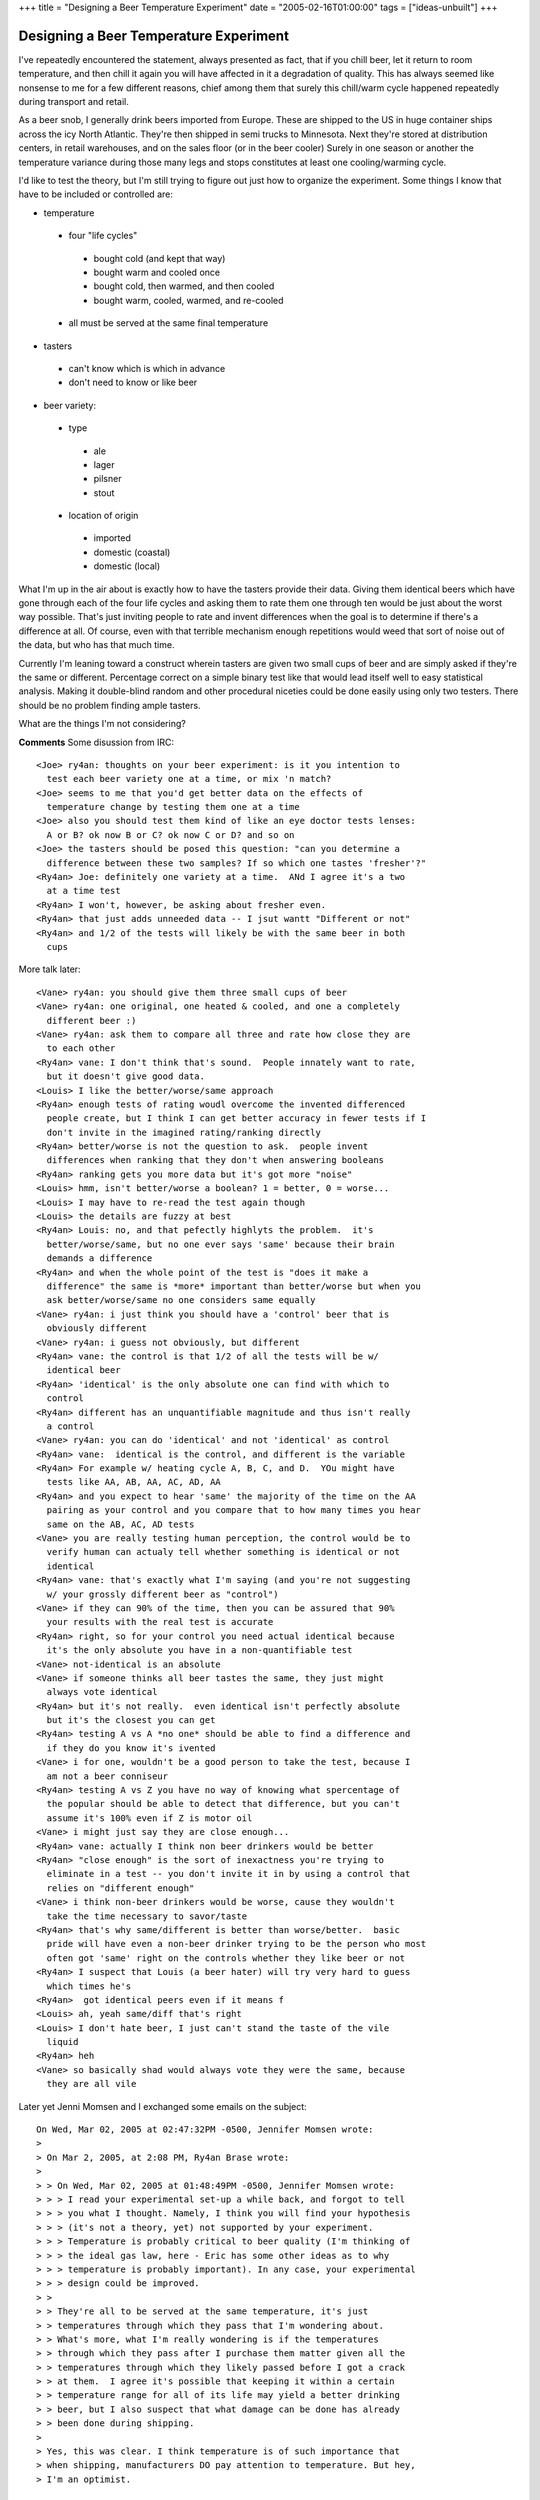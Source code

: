 +++
title = "Designing a Beer Temperature Experiment"
date = "2005-02-16T01:00:00"
tags = ["ideas-unbuilt"]
+++


Designing a Beer Temperature Experiment
---------------------------------------

I've repeatedly encountered the statement, always presented as fact, that if you chill beer, let it return to room temperature, and then chill it again you will have affected in it a degradation of quality.  This has always seemed like nonsense to me for a few different reasons, chief among them that surely this chill/warm cycle happened repeatedly during transport and retail.

As a beer snob, I generally drink beers imported from Europe.  These are shipped to the US in huge container ships across the icy North Atlantic.  They're then shipped in semi trucks to Minnesota.  Next they're stored at distribution centers, in retail warehouses, and on the sales floor (or in the beer cooler) Surely in one season or another the temperature variance during those many legs and stops constitutes at least one cooling/warming cycle.

I'd like to test the theory, but I'm still trying to figure out just how to organize the experiment.  Some things I know that have to be included or controlled are:

*  temperature

  *  four "life cycles"

    *  bought cold (and kept that way)

    *  bought warm and cooled once

    *  bought cold, then warmed, and then cooled

    *  bought warm, cooled, warmed, and re-cooled

  *  all must be served at the same final temperature

*  tasters

  *  can't know which is which in advance

  *  don't need to know or like beer

*  beer variety:

  *  type

    *  ale

    *  lager

    *  pilsner

    *  stout

  *  location of origin

    *  imported

    *  domestic (coastal)

    *  domestic (local)

What I'm up in the air about is exactly how to have the tasters provide their data.  Giving them identical beers which have gone through each of the four life cycles and asking them to rate them one through ten would be just about the worst way possible.  That's just inviting people to rate and invent differences when the goal is to determine if there's a difference at all.  Of course, even with that terrible mechanism enough repetitions would weed that sort of noise out of the data, but who has that much time.

Currently I'm leaning toward a construct wherein tasters are given two small cups of beer and are simply asked if they're the same or different.  Percentage correct on a simple binary test like that would lead itself well to easy statistical analysis.  Making it double-blind random and other procedural niceties could be done easily using only two testers.  There should be no problem finding ample tasters.

What are the things I'm not considering?










**Comments**
Some disussion from IRC::

  <Joe> ry4an: thoughts on your beer experiment: is it you intention to
    test each beer variety one at a time, or mix 'n match?
  <Joe> seems to me that you'd get better data on the effects of
    temperature change by testing them one at a time
  <Joe> also you should test them kind of like an eye doctor tests lenses:
    A or B? ok now B or C? ok now C or D? and so on
  <Joe> the tasters should be posed this question: "can you determine a
    difference between these two samples? If so which one tastes 'fresher'?"
  <Ry4an> Joe: definitely one variety at a time.  ANd I agree it's a two
    at a time test
  <Ry4an> I won't, however, be asking about fresher even.
  <Ry4an> that just adds unneeded data -- I jsut wantt "Different or not"
  <Ry4an> and 1/2 of the tests will likely be with the same beer in both
    cups

More talk later::

  <Vane> ry4an: you should give them three small cups of beer
  <Vane> ry4an: one original, one heated & cooled, and one a completely
    different beer :)
  <Vane> ry4an: ask them to compare all three and rate how close they are
    to each other
  <Ry4an> vane: I don't think that's sound.  People innately want to rate,
    but it doesn't give good data.
  <Louis> I like the better/worse/same approach
  <Ry4an> enough tests of rating woudl overcome the invented differenced
    people create, but I think I can get better accuracy in fewer tests if I
    don't invite in the imagined rating/ranking directly
  <Ry4an> better/worse is not the question to ask.  people invent
    differences when ranking that they don't when answering booleans
  <Ry4an> ranking gets you more data but it's got more "noise"
  <Louis> hmm, isn't better/worse a boolean? 1 = better, 0 = worse...
  <Louis> I may have to re-read the test again though
  <Louis> the details are fuzzy at best
  <Ry4an> Louis: no, and that pefectly highlyts the problem.  it's
    better/worse/same, but no one ever says 'same' because their brain
    demands a difference
  <Ry4an> and when the whole point of the test is "does it make a
    difference" the same is *more* important than better/worse but when you
    ask better/worse/same no one considers same equally
  <Vane> ry4an: i just think you should have a 'control' beer that is
    obviously different
  <Vane> ry4an: i guess not obviously, but different
  <Ry4an> vane: the control is that 1/2 of all the tests will be w/
    identical beer
  <Ry4an> 'identical' is the only absolute one can find with which to
    control
  <Ry4an> different has an unquantifiable magnitude and thus isn't really
    a control
  <Vane> ry4an: you can do 'identical' and not 'identical' as control
  <Ry4an> vane:  identical is the control, and different is the variable
  <Ry4an> For example w/ heating cycle A, B, C, and D.  YOu might have
    tests like AA, AB, AA, AC, AD, AA
  <Ry4an> and you expect to hear 'same' the majority of the time on the AA
    pairing as your control and you compare that to how many times you hear
    same on the AB, AC, AD tests
  <Vane> you are really testing human perception, the control would be to
    verify human can actualy tell whether something is identical or not
    identical
  <Ry4an> vane: that's exactly what I'm saying (and you're not suggesting
    w/ your grossly different beer as "control")
  <Vane> if they can 90% of the time, then you can be assured that 90%
    your results with the real test is accurate
  <Ry4an> right, so for your control you need actual identical because
    it's the only absolute you have in a non-quantifiable test
  <Vane> not-identical is an absolute
  <Vane> if someone thinks all beer tastes the same, they just might
    always vote identical
  <Ry4an> but it's not really.  even identical isn't perfectly absolute
    but it's the closest you can get
  <Ry4an> testing A vs A *no one* should be able to find a difference and
    if they do you know it's ivented
  <Vane> i for one, wouldn't be a good person to take the test, because I
    am not a beer conniseur
  <Ry4an> testing A vs Z you have no way of knowing what spercentage of
    the popular should be able to detect that difference, but you can't
    assume it's 100% even if Z is motor oil
  <Vane> i might just say they are close enough...
  <Ry4an> vane: actually I think non beer drinkers would be better
  <Ry4an> "close enough" is the sort of inexactness you're trying to
    eliminate in a test -- you don't invite it in by using a control that
    relies on "different enough"
  <Vane> i think non-beer drinkers would be worse, cause they wouldn't
    take the time necessary to savor/taste
  <Ry4an> that's why same/different is better than worse/better.  basic
    pride will have even a non-beer drinker trying to be the person who most
    often got 'same' right on the controls whether they like beer or not
  <Ry4an> I suspect that Louis (a beer hater) will try very hard to guess
    which times he's
  <Ry4an>  got identical peers even if it means f
  <Louis> ah, yeah same/diff that's right
  <Louis> I don't hate beer, I just can't stand the taste of the vile
    liquid
  <Ry4an> heh
  <Vane> so basically shad would always vote they were the same, because
    they are all vile

Later yet Jenni Momsen and I exchanged some emails on the subject::

  On Wed, Mar 02, 2005 at 02:47:32PM -0500, Jennifer Momsen wrote:
  > 
  > On Mar 2, 2005, at 2:08 PM, Ry4an Brase wrote:
  > 
  > > On Wed, Mar 02, 2005 at 01:48:49PM -0500, Jennifer Momsen wrote:
  > > > I read your experimental set-up a while back, and forgot to tell
  > > > you what I thought. Namely, I think you will find your hypothesis
  > > > (it's not a theory, yet) not supported by your experiment.
  > > > Temperature is probably critical to beer quality (I'm thinking of
  > > > the ideal gas law, here - Eric has some other ideas as to why
  > > > temperature is probably important). In any case, your experimental
  > > > design could be improved.
  > >
  > > They're all to be served at the same temperature, it's just
  > > temperatures through which they pass that I'm wondering about.
  > > What's more, what I'm really wondering is if the temperatures
  > > through which they pass after I purchase them matter given all the
  > > temperatures through which they likely passed before I got a crack
  > > at them.  I agree it's possible that keeping it within a certain
  > > temperature range for all of its life may yield a better drinking
  > > beer, but I also suspect that what damage can be done has already
  > > been done during shipping.
  > 
  > Yes, this was clear. I think temperature is of such importance that
  > when shipping, manufacturers DO pay attention to temperature. But hey,
  > I'm an optimist.

  I suspect the origin and destination are probably promised some form of
  temperature control, but I suspect in actuality so long as the beer
  doesn't freeze and explode the shipper doesn't care a whit.

  > > > 1. By having a binary choice, you leave your experiment open to
  > > > inconsistencies in rating one beer over another.
  > >
  > > Explain.  I'd never be having someone compare two different beers,
  > > just two like beers with different temperature life-cycles.
  > 
  > Right. But, what happens when 1a does not repeatedly = 1b for a 
  > particular taster?

  It's the extent of the repeatability that I want to know.  If the
  testers are right 50% of the time then I'll have to say it makes no
  difference.  If they're right a statistically significant percentage of
  the time greater than 50, then it apparently does makes a difference.

  > > > 2. Tasters will probably say different more times than not - an
  > > > inherent testing bias (i.e. if this is a test, they must be 
  > > > different).
  > >
  > > I was thinking of telling them in advance that 50% of the time
  > > they'll be the same, but I don't know if that's good or bad policy.
  > 
  > I think that's called bias. Bias is always bad. However, a clear
  > statement of the possible treatments they could encounter should
  > alleviate this. But it's still a form of bias that must be
  > acknowledged.

  Definitely.  I just think you're exactly right that with no prior
  information people would say 'different' more often than they say
  'same', and I was trying to come up with some way to curb that in
  general without affecting any one trial more than any other.


  > > > 3. Reconsider having tasters rate the beer on a series of qualities
  > > > (color, bitterness, smoothness, etc). This helps to avoid #1 and 2
  > > > above, and provides more information for your experiment. This is
  > > > what's typically done in taste tests (for example, a recent bitterness
  > > > study first grouped tasters into 3 groups (super tasters, tasters,
  > > > non-tasters) and then had us rate several characteristics of the food,
  > > > not just: is the bitterness between these two samples the same?)
  > >
  > > I don't see how that improves either.  I'm the first to admit I
  > > don't know shit about putting this sort of thing together, but I
  > > don't want data on color, bitterness, smoothness, etc.  I understand
  > > that if temperature life-cycle really does make no difference then
  > > all that data will, with enough samples, be expected to match up,
  > > but if I'm not interested in the nature or magnitude of the
  > > differences -- only if one exists at all -- why collect it and
  > > inject more noise?
  > 
  > You are right, this does add more data. It doesn't necessarily add 
  > noise (well, yes it does, when you go from a binary system to a scaling 
  > system). I know you don't want data on these factors, you just want to 
  > know whether temperature makes for different beers. But as a scientist, 
  > I always want to design experiments that can do more than just discover 
  > if variable X really matters. I'm interested in bigger pictures. So 
  > yes, you can use a simple design to discover if temperature makes for 
  > different beers, but in the end you are unable to answer the ubiquitous 
  > scientific question: So what?

  Right, whereas all I want to get from this is the ability to at a party
  say (in a snooty voice), "Actually, you're wrong; it doesn't matter at
  all." if indeed that's the case.  What's more, I know whatever small
  amount of statistical knowledge I once had has atrophied to the point
  where I can barely determine "statistically significant" for a given
  number of trials with an expected no-correlation probability of 0.5, and
  I know I couldn't handle much more than that analysis-wise without
  pestering people or re-reading books I didn't like the first time.

  > > > Eric's boss started life selling equipment to beer makers in
  > > > England.  I will nag Eric to ask him about the temperature issues.
  > >
  > > Excellent, thanks.  I think that transportation period is the real
  > > culprit.  I don't doubt they're _very_ careful about temperature
  > > during the brewing, but I can't imagine the trans-Atlantic cargo
  > > people care much at all.  I know there exist recording devices which
  > > can be included in shipments which sample temperature and other
  > > environmental numbers and record them for later display vs. time,
  > > but I wouldn't imagine the beer importers use anything like that
  > > routinely.
  > 
  > Why not? Certainly not cheap beers, but higher quality imports might, 
  > no? Again, the optimist.

  And once some movers promised me that furniture would arrive undamaged
  due to the great care their contentious employees demonstrate...

Jenni's research turned up this reply::

  Temperature, schmemperature.

  According to Mad Dog Dave (Eric's boss), manufacturers rarely worry
  about temperature, at nearly any stage of the process. From brewing to
  bottling, transportation to storage, they really could care less.

  So despite my best effort at optimisim, pessimism flattens all.

.. date: 1108533600
.. tags: ideas-unbuilt
